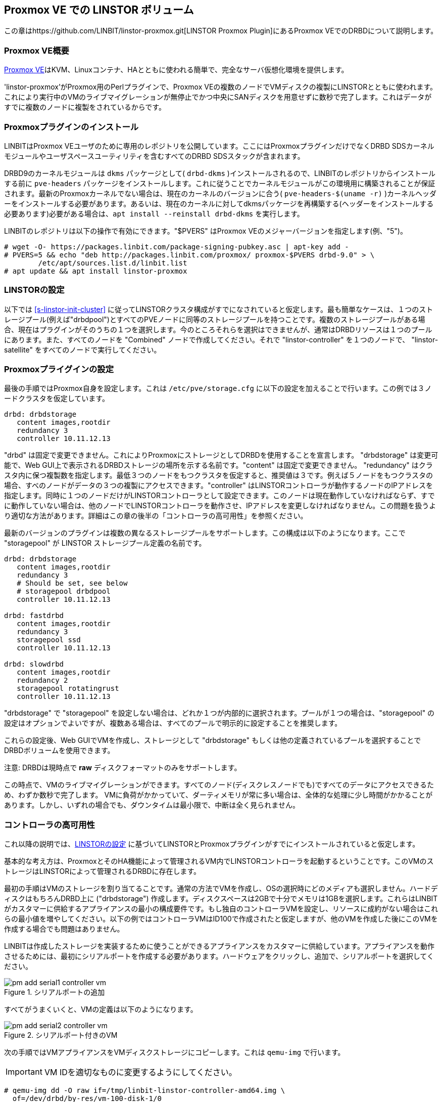 [[ch-proxmox-linstor]]
== Proxmox VE での LINSTOR ボリューム

indexterm:[Proxmox]この章はhttps://github.com/LINBIT/linstor-proxmox.git[LINSTOR
Proxmox Plugin]にあるProxmox VEでのDRBDについて説明します。

[[s-proxmox-ls-overview]]
=== Proxmox VE概要

http://www.proxmox.com/en/[Proxmox
VE]はKVM、Linuxコンテナ、HAとともに使われる簡単で、完全なサーバ仮想化環境を提供します。

'linstor-proxmox'がProxmox用のPerlプラグインで、Proxmox
VEの複数のノードでVMディスクの複製にLINSTORとともに使われます。これにより実行中のVMのライブマイグレーションが無停止でかつ中央にSANディスクを用意せずに数秒で完了します。これはデータがすでに複数のノードに複製をされているからです。

[[s-proxmox-ls-install]]
=== Proxmoxプラグインのインストール

LINBITはProxmox VEユーザのために専用のレポジトリを公開しています。ここにはProxmoxプラグインだけでなくDRBD
SDSカーネルモジュールやユーザスペースユーティリティを含むすべてのDRBD SDSスタックが含まれます。

DRBD9のカーネルモジュールは `dkms` パッケージとして( `drbd-dkms` )インストールされるので、LINBITのレポジトリからインストールする前に `pve-headers` パッケージをインストールします。これに従うことでカーネルモジュールがこの環境用に構築されることが保証されます。最新のProxmoxカーネルでない場合は、現在のカーネルのバージョンに合う( `pve-headers-$(uname -r)` )カーネルヘッダーをインストールする必要があります。あるいは、現在のカーネルに対してdkmsパッケージを再構築する(ヘッダーをインストールする必要あります)必要がある場合は、`apt install --reinstall drbd-dkms` を実行します。

LINBITのレポジトリは以下の操作で有効にできます。"$PVERS" はProxmox VEのメジャーバージョンを指定します(例、"5")。

----------------------------
# wget -O- https://packages.linbit.com/package-signing-pubkey.asc | apt-key add -
# PVERS=5 && echo "deb http://packages.linbit.com/proxmox/ proxmox-$PVERS drbd-9.0" > \
	/etc/apt/sources.list.d/linbit.list
# apt update && apt install linstor-proxmox
----------------------------

[[s-proxmox-ls-ls-configuration]]
=== LINSTORの設定
以下では <<s-linstor-init-cluster>> に従ってLINSTORクラスタ構成がすでになされていると仮定します。最も簡単なケースは、１つのストレージプール(例えば"drbdpool")とすべてのPVEノードに同等のストレージプールを持つことです。複数のストレージプールがある場合、現在はプラグインがそのうちの１つを選択します。今のところそれらを選択はできませんが、通常はDRBDリソースは１つのプールにあります。また、すべてのノードを "Combined" ノードで作成してください。それで "linstor-controller" を１つのノードで、 "linstor-satellite" をすべてのノードで実行してください。

[[s-proxmox-ls-configuration]]
=== Proxmoxプライグインの設定
最後の手順ではProxmox自身を設定します。これは `/etc/pve/storage.cfg`
に以下の設定を加えることで行います。この例では３ノードクラスタを仮定しています。

----------------------------
drbd: drbdstorage
   content images,rootdir
   redundancy 3
   controller 10.11.12.13
----------------------------

"drbd" は固定で変更できません。これによりProxmoxにストレージとしてDRBDを使用することを宣言します。 "drbdstorage"
は変更可能で、Web GUI上で表示されるDRBDストレージの場所を示する名前です。"content" は固定で変更できません。
"redundancy"
はクラスタ内に保つ複製数を指定します。最低３つのノードをもつクラスタを仮定すると、推奨値は３です。例えば５ノードをもつクラスタの場合、すべのノードがデータの３つの複製にアクセスできます。"controller"
はLINSTORコントローラが動作するノードのIPアドレスを指定します。同時に１つのノードだけがLINSTORコントローラとして設定できます。このノードは現在動作していなければならず、すでに動作していない場合は、他のノードでLINSTORコントローラを動作させ、IPアドレスを変更しなければなりません。この問題を扱うより適切な方法があります。詳細はこの章の後半の「コントローラの高可用性」を参照ください。

最新のバージョンのプラグインは複数の異なるストレージプールをサポートします。この構成は以下のようになります。ここで "storagepool" が
LINSTOR ストレージプール定義の名前です。

----------------------------
drbd: drbdstorage
   content images,rootdir
   redundancy 3
   # Should be set, see below
   # storagepool drbdpool
   controller 10.11.12.13

drbd: fastdrbd
   content images,rootdir
   redundancy 3
   storagepool ssd
   controller 10.11.12.13

drbd: slowdrbd
   content images,rootdir
   redundancy 2
   storagepool rotatingrust
   controller 10.11.12.13
----------------------------

"drbdstorage" で "storagepool"
を設定しない場合は、どれか１つが内部的に選択されます。プールが１つの場合は、"storagepool"
の設定はオプションでよいですが、複数ある場合は、すべてのプールで明示的に設定することを推奨します。

これらの設定後、Web GUIでVMを作成し、ストレージとして "drbdstorage"
もしくは他の定義されているプールを選択することでDRBDボリュームを使用できます。

.注意: DRBDは現時点で **raw** ディスクフォーマットのみをサポートします。

この時点で、VMのライブマイグレーションができます。すべてのノード(ディスクレスノードでも)ですべてのデータにアクセスできるため、わずか数秒で完了します。
VMに負荷がかかっていて、ダーティメモリが常に多い場合は、全体的な処理に少し時間がかかることがあります。しかし、いずれの場合でも、ダウンタイムは最小限で、中断は全く見られません。

[[s-proxmox-ls-HA]]
=== コントローラの高可用性
これ以降の説明では、<<s-proxmox-ls-ls-configuration>>
に基づいてLINSTORとProxmoxプラグインがすでにインストールされていると仮定します。

基本的な考え方は、ProxmoxとそのHA機能によって管理されるVM内でLINSTORコントローラを起動するということです。このVMのストレージはLINSTORによって管理されるDRBDに存在します。

最初の手順はVMのストレージを割り当てることです。通常の方法でVMを作成し、OSの選択時にどのメディアも選択しません。ハードディスクはもちろんDRBD上に
("drbdstorage")
作成します。ディスクスペースは2GBで十分でメモリは1GBを選択します。これらはLINBITがカスタマーに供給するアプライアンスの最小の構成要件です。もし独自のコントローラVMを設定し、リソースに成約がない場合はこれらの最小値を増やしてください。以下の例ではコントローラVMはID100で作成されたと仮定しますが、他のVMを作成した後にこのVMを作成する場合でも問題はありません。

LINBITは作成したストレージを実装するために使うことができるアプライアンスをカスタマーに供給しています。アプライアンスを動作させるためには、最初にシリアルポートを作成する必要があります。ハードウェアをクリックし、追加で、シリアルポートを選択してください。

[[img-pm_add_serial1_controller_vm.png]]
.シリアルポートの追加
image::images/pm_add_serial1_controller_vm.png[]

すべてがうまくいくと、VMの定義は以下のようになります。

[[img-pm_add_serial2_controller_vm.png]]
.シリアルポート付きのVM
image::images/pm_add_serial2_controller_vm.png[]

次の手順ではVMアプライアンスをVMディスクストレージにコピーします。これは `qemu-img` で行います。

IMPORTANT: VM IDを適切なものに変更するようにしてください。

------------------
# qemu-img dd -O raw if=/tmp/linbit-linstor-controller-amd64.img \
  of=/dev/drbd/by-res/vm-100-disk-1/0
------------------

この後、VMを起動しProxmox VNCビューワ経由でVMに接続することができます。デフォルトのユーザ名とパスワードはどちらも "linbit"
です。デフォルトのssh設定を維持しているので、これらのユーザ名とパスワードでsshログインできません。ログインを有効にする場合は、`/etc/ssh/sshd_config`
でこれらを有効にしsshサービスを再起動してください。このVMは "Ubuntu Bionic"
をベースにしているので、`/etc/netplan/config.yaml`
でネットワークの設定(スタティックIPなど)が変更できます。その後、VMにsshできるようになります。

[[img-pm_ssh_controller_vm.png]]
.LINBIT LINSTORコントローラアプライアンス
image::images/pm_ssh_controller_vm.png[]

次の手順で、コントローラVMを既存のクラスタに追加します。

------------
# linstor node create --node-type Controller \
  linstor-controller 10.43.7.254
------------

IMPORTANT: コントローラVMは他のVMと比較して、Proxmoxストレージプラグインによって特別な方法で扱われるので、PVE
HAがVMを開始する前に、すべてのホストがそのVMのストレージにアクセスできるようにします。そうでないとVMを開始できません。詳細は以下を参照ください。

我々のテストクラスタでは、コントローラVMディスクがDRBDストレージに作成され、１つのホストに割り当てられました(割り当てを確認するには
`linstor resource list` を使用)。そして、 `linstor resource create`
で他のノードにもリソースを追加しました。4つのノードで構成されているラボでは、すべてのノードにリソース割り当てを行いましたが、ディスクレスでの割り当てでも問題ありません。経験則として、冗長数を
"3" (それ以上はあまり使われない）に保ち、残りはディスクレスに割り当てます。

この特殊なVMのストレージは、なんらかの方法ですべてのPVEホストで有効になっていなければならいので、すべてのノードで `drbd.service`
を実行し有効にします(この段階ではLINSTORによって制御されていない)。

--------------
# systemctl enable drbd
# systemctl start drbd
--------------

`linstor-satellite` サービスは起動時にすべてのリソースファイル (`*.res`)
を削除し、再度それらを作成します。これはコントローラVMをスタートするために、これらを必要とする `drbd` サービスと競合しますが、
`drbd.service` で最初にリソースを UP し、その後 `linstor-satellite.service`
をスタートすることで対応できます。systemctl を通してサービスファイルを編集してください(ファイルを直接編集しないでください)。

--------------
systemctl edit linstor-satellite
[Unit]
After=drbd.service
--------------

`linstor-satellite.service` を再起動することを忘れないでください。

最後の手順として、既存のコントローラから新しいコントローラに切り替えます。既存のコントローラを止めて、LINSTORコントローラデータベースをVMホストにコピーします。

-----------
# systemctl stop linstor-controller
# systemctl disable linstor-controller
# scp /var/lib/linstor/* root@10.43.7.254:/var/lib/linstor/
-----------

最後にコントローラVMのコントローラを有効にします。

-----------
# systemctl start linstor-controller # in the VM
# systemctl enable linstor-controller # in the VM
-----------

正しく動作しているか確認するには、PVE ホストで `linstor --controllers=10.43.7.254 node list`
でコントローラのVMに対してクラスタノードを問い合わせることです。ここで "OFFLINE"
と表示されることは問題ありません。この表示方法は将来より適切なものに変更される可能性があります。

最後に重要なこととして、 `/etc/pve/storage.cfg` に "controlervm" を追加し、controller
のIPアドレスをVMのIPアドレスに変更する必要があります。

----------------------------
drbd: drbdstorage
   content images,rootdir
   redundancy 3
   controller 10.43.7.254
   controllervm 100
----------------------------

ここで "controllervm"
の追加設定に注意してください。この設定は、DRBDストレージの他のVMと異なる方法でコントローラVMを処理するようPVEに指示することで、とても重要です。具体的には、コントローラVMの処理にLINSTORストレージプラグインを使用せず、代わりに他の方法を使用するようPVEに指示します。この理由は、単にLINSTORがこの段階では利用できないからです。コントローラVMが起動して実行されると、PVEホストはLINSTORストレージプラグインを使用してDRBDストレージに格納されている残りの仮想マシンを起動することができます。
"controllervm" の設定で正しいVM IDを設定してください。この例では、コントローラVMに割り当てられたID "100" が設定されます。

また、コントローラVMが常に動作していて、定期的に（通常はLINSTORクラスタに変更を加えたときに）バックアップを取っていることを確認することはとても重要です。VMがなくなってバックアップがない場合は、LINSTORクラスタをゼロから再作成する必要があります。

VMを誤って削除してしまうのを防ぐには、PVE GUIのVMの "Options" タブを開いて、  "Protection"
を有効にします。仮にVMを誤って削除してしまった場合でも、そのような要求はストレージプラグインによって無視されるため、VMディスクはLINSTORクラスタから削除されません。したがって、以前と同じIDでVMを再作成することができます（PVEでVM構成ファイルを再作成し、古いVMで使用されているものと同じDRBDストレージデバイスを割り当てるだけです）。プラグインは
"OK" を返し、古いデータの古いVMを再び使用できます。コントローラVMを削除しないようにし、必要に応じたプロテクトをするようにしてください。


VMによって実行されるコントローラを設定しましたので、VMの１つのインスタンスが常に実行されているようにします。これにはProxmoxのHA機能を使用します。VMをクリックし
"More" から "Manage HA" を選択します。以下のパラメータをコントローラVM用に設定します。

[[img-pm_manage_ha_controller_vm.png]]
.コントローラVMのHA設定
image::images/pm_manage_ha_controller_vm.png[]

Proxmoxクラスタで動作しているノードがあれば、コントローラVMはどこで実行されてもよく、現在動作しているノードがシャットダウン、もしくは停止してしまった場合、Proxmox
HAは他のノードでコントローラVMが起動されるのを保証します。コントローラVMのIPアドレスはもちろん変更されてはなりません。このような場合がないよう、管理者の責任として正しく設定しておきます（例えば、静的IPアドレスの設定、ブリッジインターフェースのDHCPを介して同じIPアドレスを割り振るなど）。

LINSTORクラスタの専用ネットワークを使用している場合、PVEホストで構成されたネットワークインターフェイスがブリッジとして構成されているか確認する必要があります。それらがダイレクトインタフェース（eth0、eth1など）として設定されている場合、クラスタ内の残りのLINSTORノードと通信するようにコントローラVM
vNICを設定することはできません。ブリッジインターフェイスだけが設定できます。

この設定で完全には扱えない1つの制限に、すべてのクラスタノードが再起動する、クラスタ全体の停止(例えば、共通電源障害)があります。Proxmoxはその点でかなり制限されています。VMに対して
"HA Feature" を有効にし、 "Start and Shutdown Order"
で制約を定義することはできます。しかし、両者は完全に分離されています。従って、コントローラVMを起動してから、他のすべてのVMを起動することを保証するのは困難です。

コントローラVMが起動するまでProxmoxプラグイン自身でVMの起動を遅らせる回避策というのは可能かもしれません。すなわち、プラグインがコントローラVMを起動するように要求された場合はそのようにする、そうでなければ、待機し、コントローラにpingを送るという方法です。一見良いアイデアのようですが、シリアライズされた並列でないVM起動環境では動作しません。コントローラVMが起動するようスケジュールされる前にあるVMが起動されなければならないような環境です。これは明らかにデッドロックを引き起こします。

Proxmox側といろいろなオプションを話し合っていますが、今回示した方法は通常の使用法では価値があり、特にpacemakerの設定の複雑さと比較して価値があると考えます。クラスタ全体が同時にダウンしないこのようなシナリオでは、管理者はProxmox
HAサービスがコントローラVMを起動するまで待つだけでよく、その後、すべてのVMが自動的に起動されます。VMはコマンドラインで手動またはスクリプトで起動することができます。
